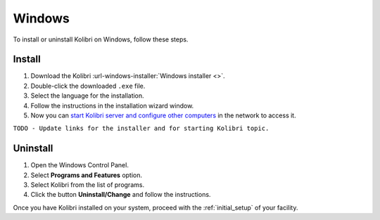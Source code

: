 .. _windows:

Windows
=======

To install or uninstall Kolibri on Windows, follow these steps.

Install
-------

#. Download the Kolibri :url-windows-installer:`Windows installer <>`.
#. Double-click the downloaded ``.exe`` file.
#. Select the language for the installation.
#. Follow the instructions in the installation wizard window.
#. Now you can `start Kolibri server and configure other computers <../user/index>`_  in the network to access it.

``TODO - Update links for the installer and for starting Kolibri topic.`` 

Uninstall
---------

1. Open the Windows Control Panel.
2. Select **Programs and Features** option.
3. Select Kolibri from the list of programs.
4. Click the button **Uninstall/Change** and follow the instructions.

    
Once you have Kolibri installed on your system, proceed with the :ref:`initial_setup` of your facility. 